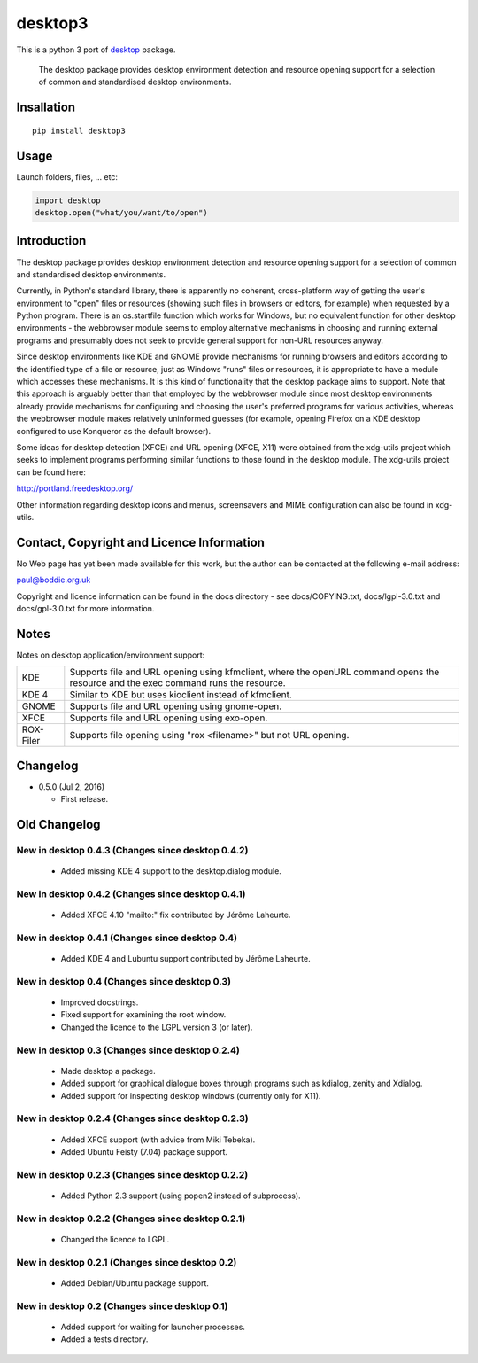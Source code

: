 desktop3
========

This is a python 3 port of `desktop <https://pypi.python.org/pypi/desktop>`__ package.

    The desktop package provides desktop environment detection and resource
    opening support for a selection of common and standardised desktop
    environments.

Insallation
-----------

::

    pip install desktop3

Usage
-----

Launch folders, files, ... etc:

.. code:: python

    import desktop
    desktop.open("what/you/want/to/open")
    
Introduction
------------

The desktop package provides desktop environment detection and resource
opening support for a selection of common and standardised desktop
environments.

Currently, in Python's standard library, there is apparently no coherent,
cross-platform way of getting the user's environment to "open" files or
resources (showing such files in browsers or editors, for example) when
requested by a Python program. There is an os.startfile function which works
for Windows, but no equivalent function for other desktop environments - the
webbrowser module seems to employ alternative mechanisms in choosing and
running external programs and presumably does not seek to provide general
support for non-URL resources anyway.  

Since desktop environments like KDE and GNOME provide mechanisms for running
browsers and editors according to the identified type of a file or resource,
just as Windows "runs" files or resources, it is appropriate to have a module
which accesses these mechanisms. It is this kind of functionality that the
desktop package aims to support. Note that this approach is arguably better
than that employed by the webbrowser module since most desktop environments
already provide mechanisms for configuring and choosing the user's preferred
programs for various activities, whereas the webbrowser module makes
relatively uninformed guesses (for example, opening Firefox on a KDE desktop
configured to use Konqueror as the default browser).

Some ideas for desktop detection (XFCE) and URL opening (XFCE, X11) were
obtained from the xdg-utils project which seeks to implement programs
performing similar functions to those found in the desktop module. The
xdg-utils project can be found here:

http://portland.freedesktop.org/

Other information regarding desktop icons and menus, screensavers and MIME
configuration can also be found in xdg-utils.

Contact, Copyright and Licence Information
------------------------------------------

No Web page has yet been made available for this work, but the author can be
contacted at the following e-mail address:

paul@boddie.org.uk

Copyright and licence information can be found in the docs directory - see
docs/COPYING.txt, docs/lgpl-3.0.txt and docs/gpl-3.0.txt for more information.

Notes
-----

Notes on desktop application/environment support:

============= ================================================================
KDE           Supports file and URL opening using kfmclient, where the openURL
              command opens the resource and the exec command runs the
              resource.

KDE 4         Similar to KDE but uses kioclient instead of kfmclient.

GNOME         Supports file and URL opening using gnome-open.

XFCE          Supports file and URL opening using exo-open.

ROX-Filer     Supports file opening using "rox <filename>" but not URL
              opening.
============= ================================================================

Changelog
---------

*  0.5.0 (Jul 2, 2016)

   -  First release.

Old Changelog
-------------

New in desktop 0.4.3 (Changes since desktop 0.4.2)
~~~~~~~~~~~~~~~~~~~~~~~~~~~~~~~~~~~~~~~~~~~~~~~~~~

  * Added missing KDE 4 support to the desktop.dialog module.

New in desktop 0.4.2 (Changes since desktop 0.4.1)
~~~~~~~~~~~~~~~~~~~~~~~~~~~~~~~~~~~~~~~~~~~~~~~~~~

  * Added XFCE 4.10 "mailto:" fix contributed by Jérôme Laheurte.

New in desktop 0.4.1 (Changes since desktop 0.4)
~~~~~~~~~~~~~~~~~~~~~~~~~~~~~~~~~~~~~~~~~~~~~~~~

  * Added KDE 4 and Lubuntu support contributed by Jérôme Laheurte.

New in desktop 0.4 (Changes since desktop 0.3)
~~~~~~~~~~~~~~~~~~~~~~~~~~~~~~~~~~~~~~~~~~~~~~

  * Improved docstrings.
  * Fixed support for examining the root window.
  * Changed the licence to the LGPL version 3 (or later).

New in desktop 0.3 (Changes since desktop 0.2.4)
~~~~~~~~~~~~~~~~~~~~~~~~~~~~~~~~~~~~~~~~~~~~~~~~

  * Made desktop a package.
  * Added support for graphical dialogue boxes through programs such as
    kdialog, zenity and Xdialog.
  * Added support for inspecting desktop windows (currently only for X11).

New in desktop 0.2.4 (Changes since desktop 0.2.3)
~~~~~~~~~~~~~~~~~~~~~~~~~~~~~~~~~~~~~~~~~~~~~~~~~~

  * Added XFCE support (with advice from Miki Tebeka).
  * Added Ubuntu Feisty (7.04) package support.

New in desktop 0.2.3 (Changes since desktop 0.2.2)
~~~~~~~~~~~~~~~~~~~~~~~~~~~~~~~~~~~~~~~~~~~~~~~~~~

  * Added Python 2.3 support (using popen2 instead of subprocess).

New in desktop 0.2.2 (Changes since desktop 0.2.1)
~~~~~~~~~~~~~~~~~~~~~~~~~~~~~~~~~~~~~~~~~~~~~~~~~~

  * Changed the licence to LGPL.

New in desktop 0.2.1 (Changes since desktop 0.2)
~~~~~~~~~~~~~~~~~~~~~~~~~~~~~~~~~~~~~~~~~~~~~~~~

  * Added Debian/Ubuntu package support.

New in desktop 0.2 (Changes since desktop 0.1)
~~~~~~~~~~~~~~~~~~~~~~~~~~~~~~~~~~~~~~~~~~~~~~

  * Added support for waiting for launcher processes.
  * Added a tests directory.
